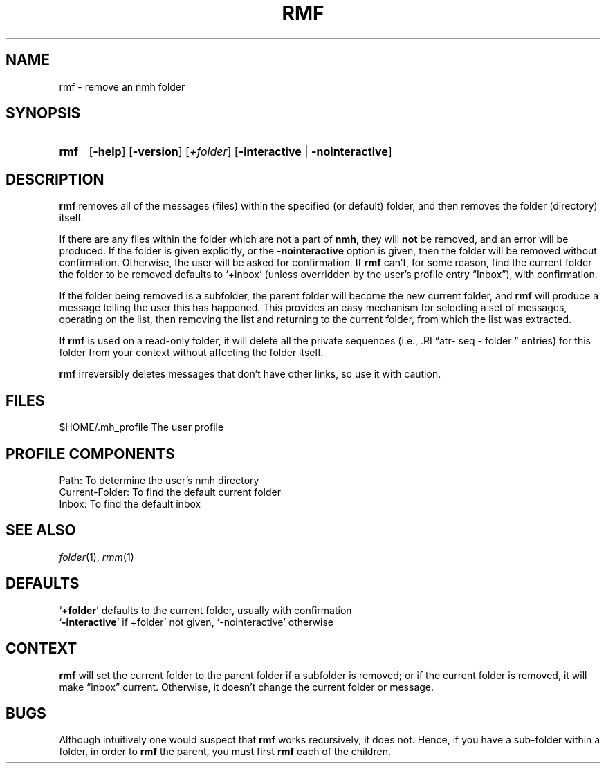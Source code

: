.TH RMF %manext1% 1999-04-30 "%nmhversion%"
.\"
.\" %nmhwarning%
.\"
.SH NAME
rmf \- remove an nmh folder
.SH SYNOPSIS
.HP 5
.na
.B rmf
.RB [ \-help ]
.RB [ \-version ]
.RI [ +folder ]
.RB [ \-interactive " | " \-nointeractive ]
.ad
.SH DESCRIPTION
.B rmf
removes all of the messages (files) within the specified (or default)
folder, and then removes the folder (directory) itself.
.PP
If there are any files within the folder which are not a part of
.BR nmh ,
they will
.B not
be removed, and an error will be produced.
If the folder is given explicitly, or the
.B \-nointeractive
option is given, then the folder will be removed without confirmation.
Otherwise,
the user will be asked for confirmation.  If
.B rmf
can't, for some reason, find the current folder the folder to be removed defaults
to `+inbox' (unless overridden by the user's profile entry \*(lqInbox\*(rq),
with confirmation.
.PP
If the folder being removed is a subfolder, the parent folder will become
the new current folder, and
.B rmf
will produce a message telling the user this has happened.
This provides an easy mechanism for selecting a set of messages,
operating on the list, then removing the list and returning to the
current folder, from which the list was extracted.
.PP
If
.B rmf
is used on a read-only folder, it will delete all the private sequences
(i.e., .RI \*(lqatr\- seq \- folder \*(rq entries) for this folder
from your context without affecting the folder itself.
.PP
.B rmf
irreversibly deletes messages that don't have other links, so
use it with caution.
.SH FILES
.fc ^ ~
.nf
.ta \w'%nmhetcdir%/ExtraBigFileName  'u
^$HOME/\&.mh\(ruprofile~^The user profile
.fi
.SH "PROFILE COMPONENTS"
.fc ^ ~
.nf
.ta 2.4i
.ta \w'ExtraBigProfileName  'u
^Path:~^To determine the user's nmh directory
^Current\-Folder:~^To find the default current folder
^Inbox:~^To find the default inbox
.fi
.SH "SEE ALSO"
.IR folder (1),
.IR rmm (1)
.SH DEFAULTS
.nf
.RB ` +folder "' defaults to the current folder, usually with confirmation"
.RB ` \-interactive "' if +folder' not given, `\-nointeractive' otherwise"
.fi
.SH CONTEXT
.B rmf
will set the current folder to the parent folder if a subfolder is removed;
or if the current folder is removed, it will make \*(lqinbox\*(rq current.
Otherwise, it doesn't change the current folder or message.
.SH BUGS
Although intuitively one would suspect that
.B rmf
works recursively, it does not.
Hence, if you have a sub-folder within a folder, in order to
.B rmf
the parent, you must first
.B rmf
each of the children.
